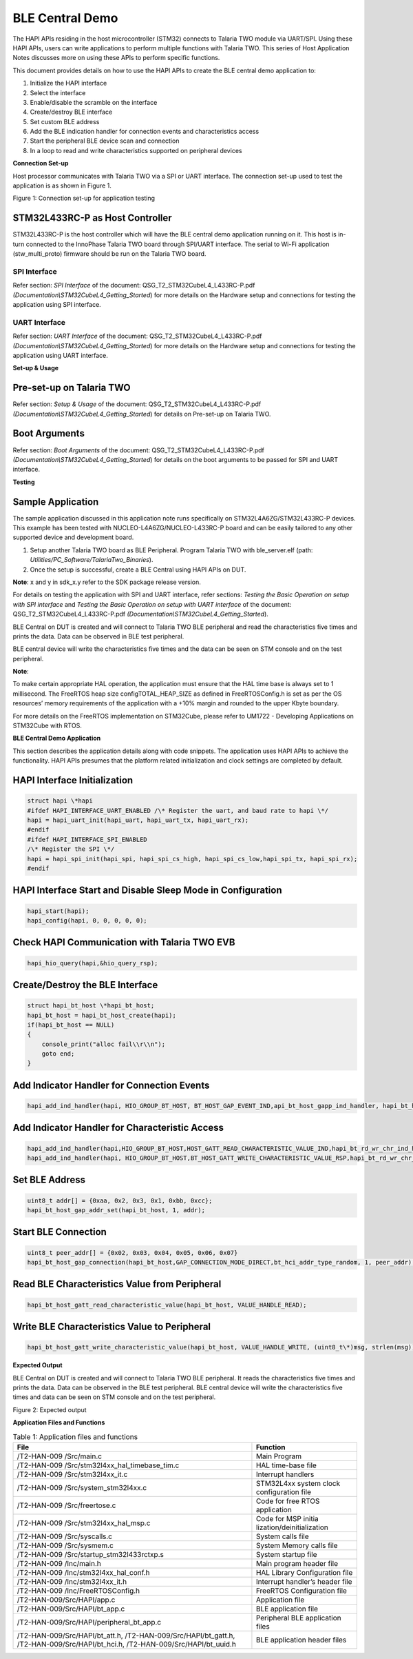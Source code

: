 BLE Central Demo
================

The HAPI APIs residing in the host microcontroller (STM32) connects to
Talaria TWO module via UART/SPI. Using these HAPI APIs, users can write
applications to perform multiple functions with Talaria TWO. This series
of Host Application Notes discusses more on using these APIs to perform
specific functions.

This document provides details on how to use the HAPI APIs to create the
BLE central demo application to:

1. Initialize the HAPI interface

2. Select the interface

3. Enable/disable the scramble on the interface

4. Create/destroy BLE interface

5. Set custom BLE address

6. Add the BLE indication handler for connection events and
   characteristics access

7. Start the peripheral BLE device scan and connection

8. In a loop to read and write characteristics supported on peripheral
   devices

**Connection Set-up**

Host processor communicates with Talaria TWO via a SPI or UART
interface. The connection set-up used to test the application is as
shown in Figure 1.

|A diagram of different types of communication Description automatically
generated with medium confidence|

Figure 1: Connection set-up for application testing

STM32L433RC-P as Host Controller
--------------------------------

STM32L433RC-P is the host controller which will have the BLE central
demo application running on it. This host is in-turn connected to the
InnoPhase Talaria TWO board through SPI/UART interface. The serial to
Wi-Fi application (stw_multi_proto) firmware should be run on the
Talaria TWO board.

SPI Interface
~~~~~~~~~~~~~

Refer section: *SPI Interface* of the document:
QSG_T2_STM32CubeL4_L433RC-P.pdf
*(Documentation\\STM32CubeL4_Getting_Started*) for more details on the
Hardware setup and connections for testing the application using SPI
interface.

UART Interface
~~~~~~~~~~~~~~

Refer section: *UART Interface* of the document:
QSG_T2_STM32CubeL4_L433RC-P.pdf
*(Documentation\\STM32CubeL4_Getting_Started*) for more details on the
Hardware setup and connections for testing the application using UART
interface.

**Set-up & Usage**


Pre-set-up on Talaria TWO
-------------------------

Refer section: *Setup & Usage* of the document:
QSG_T2_STM32CubeL4_L433RC-P.pdf
*(Documentation\\STM32CubeL4_Getting_Started*) for details on Pre-set-up
on Talaria TWO.

Boot Arguments 
---------------

Refer section: *Boot Arguments* of the document:
QSG_T2_STM32CubeL4_L433RC-P.pdf
*(Documentation\\STM32CubeL4_Getting_Started*) for details on the boot
arguments to be passed for SPI and UART interface.

**Testing**


Sample Application
------------------

The sample application discussed in this application note runs
specifically on STM32L4A6ZG/STM32L433RC-P devices. This example has been
tested with NUCLEO-L4A6ZG/NUCLEO-L433RC-P board and can be easily
tailored to any other supported device and development board.

1. Setup another Talaria TWO board as BLE Peripheral. Program Talaria
   TWO with ble_server.elf (path:
   *Utilities/PC_Software/TalariaTwo_Binaries*).

2. Once the setup is successful, create a BLE Central using HAPI APIs on
   DUT.

**Note**: x and y in sdk_x.y refer to the SDK package release version.

For details on testing the application with SPI and UART interface,
refer sections: *Testing the Basic Operation on setup with SPI
interface* and *Testing the Basic Operation on setup with UART
interface* of the document: QSG_T2_STM32CubeL4_L433RC-P.pdf
*(Documentation\\STM32CubeL4_Getting_Started*).

BLE Central on DUT is created and will connect to Talaria TWO BLE
peripheral and read the characteristics five times and prints the data.
Data can be observed in BLE test peripheral.

BLE central device will write the characteristics five times and the
data can be seen on STM console and on the test peripheral.

**Note**:

To make certain appropriate HAL operation, the application must ensure
that the HAL time base is always set to 1 millisecond. The FreeRTOS heap
size configTOTAL_HEAP_SIZE as defined in FreeRTOSConfig.h is set as per
the OS resources’ memory requirements of the application with a +10%
margin and rounded to the upper Kbyte boundary.

For more details on the FreeRTOS implementation on STM32Cube, please
refer to UM1722 - Developing Applications on STM32Cube with RTOS.

**BLE Central Demo Application**

This section describes the application details along with code snippets.
The application uses HAPI APIs to achieve the functionality. HAPI APIs
presumes that the platform related initialization and clock settings are
completed by default.

HAPI Interface Initialization
-----------------------------

.. code-block:: shell

    struct hapi \*hapi
    #ifdef HAPI_INTERFACE_UART_ENABLED /\* Register the uart, and baud rate to hapi \*/
    hapi = hapi_uart_init(hapi_uart, hapi_uart_tx, hapi_uart_rx);
    #endif
    #ifdef HAPI_INTERFACE_SPI_ENABLED
    /\* Register the SPI \*/
    hapi = hapi_spi_init(hapi_spi, hapi_spi_cs_high, hapi_spi_cs_low,hapi_spi_tx, hapi_spi_rx);
    #endif

HAPI Interface Start and Disable Sleep Mode in Configuration
------------------------------------------------------------

.. code-block:: shell

    hapi_start(hapi);
    hapi_config(hapi, 0, 0, 0, 0, 0);


Check HAPI Communication with Talaria TWO EVB
---------------------------------------------

.. code-block:: shell

    hapi_hio_query(hapi,&hio_query_rsp);

Create/Destroy the BLE Interface
--------------------------------

.. code-block:: shell

    struct hapi_bt_host \*hapi_bt_host;
    hapi_bt_host = hapi_bt_host_create(hapi);
    if(hapi_bt_host == NULL)
    {
        console_print("alloc fail\\r\\n");
        goto end;
    }


Add Indicator Handler for Connection Events
-------------------------------------------

.. code-block:: shell

    hapi_add_ind_handler(hapi, HIO_GROUP_BT_HOST, BT_HOST_GAP_EVENT_IND,api_bt_host_gapp_ind_handler, hapi_bt_host);


Add Indicator Handler for Characteristic Access
-----------------------------------------------

.. code-block:: shell

    hapi_add_ind_handler(hapi,HIO_GROUP_BT_HOST,HOST_GATT_READ_CHARACTERISTIC_VALUE_IND,hapi_bt_rd_wr_chr_ind_handler, hapi_bt_host);
    hapi_add_ind_handler(hapi, HIO_GROUP_BT_HOST,BT_HOST_GATT_WRITE_CHARACTERISTIC_VALUE_RSP,hapi_bt_rd_wr_chr_ind_handler, hapi_bt_host);


Set BLE Address
---------------

.. code-block:: shell

    uint8_t addr[] = {0xaa, 0x2, 0x3, 0x1, 0xbb, 0xcc};
    hapi_bt_host_gap_addr_set(hapi_bt_host, 1, addr);

Start BLE Connection 
---------------------

.. code-block:: shell

    uint8_t peer_addr[] = {0x02, 0x03, 0x04, 0x05, 0x06, 0x07}
    hapi_bt_host_gap_connection(hapi_bt_host,GAP_CONNECTION_MODE_DIRECT,bt_hci_addr_type_random, 1, peer_addr);


Read BLE Characteristics Value from Peripheral
----------------------------------------------

.. code-block:: shell

    hapi_bt_host_gatt_read_characteristic_value(hapi_bt_host, VALUE_HANDLE_READ);

Write BLE Characteristics Value to Peripheral
---------------------------------------------

.. code-block:: shell

    hapi_bt_host_gatt_write_characteristic_value(hapi_bt_host, VALUE_HANDLE_WRITE, (uint8_t\*)msg, strlen(msg));

**Expected Output**

BLE Central on DUT is created and will connect to Talaria TWO BLE
peripheral. It reads the characteristics five times and prints the data.
Data can be observed in the BLE test peripheral. BLE central device will
write the characteristics five times and data can be seen on STM console
and on the test peripheral.

|A screenshot of a computer program Description automatically generated|

|A computer screen with white text Description automatically generated|

Figure 2: Expected output

**Application Files and Functions**

.. table:: Table 1: Application files and functions

    +------------------------------------------+---------------------------+
    | **File**                                 | **Function**              |
    +==========================================+===========================+
    | /T2-HAN-009 /Src/main.c                  | Main Program              |
    +------------------------------------------+---------------------------+
    | /T2-HAN-009                              | HAL time-base file        |
    | /Src/stm32l4xx_hal_timebase_tim.c        |                           |
    +------------------------------------------+---------------------------+
    | /T2-HAN-009 /Src/stm32l4xx_it.c          | Interrupt handlers        |
    +------------------------------------------+---------------------------+
    | /T2-HAN-009 /Src/system_stm32l4xx.c      | STM32L4xx system clock    |
    |                                          | configuration file        |
    +------------------------------------------+---------------------------+
    | /T2-HAN-009 /Src/freertose.c             | Code for free RTOS        |
    |                                          | application               |
    +------------------------------------------+---------------------------+
    | /T2-HAN-009 /Src/stm32l4xx_hal_msp.c     | Code for MSP              |
    |                                          | initia                    |
    |                                          | lization/deinitialization |
    +------------------------------------------+---------------------------+
    | /T2-HAN-009 /Src/syscalls.c              | System calls file         |
    +------------------------------------------+---------------------------+
    | /T2-HAN-009 /Src/sysmem.c                | System Memory calls file  |
    +------------------------------------------+---------------------------+
    | /T2-HAN-009                              | System startup file       |
    | /Src/startup_stm32l433rctxp.s            |                           |
    +------------------------------------------+---------------------------+
    | /T2-HAN-009 /Inc/main.h                  | Main program header file  |
    +------------------------------------------+---------------------------+
    | /T2-HAN-009 /Inc/stm32l4xx_hal_conf.h    | HAL Library Configuration |
    |                                          | file                      |
    +------------------------------------------+---------------------------+
    | /T2-HAN-009 /Inc/stm32l4xx_it.h          | Interrupt handler’s       |
    |                                          | header file               |
    +------------------------------------------+---------------------------+
    | /T2-HAN-009 /Inc/FreeRTOSConfig.h        | FreeRTOS Configuration    |
    |                                          | file                      |
    +------------------------------------------+---------------------------+
    | /T2-HAN-009/Src/HAPI/app.c               | Application file          |
    +------------------------------------------+---------------------------+
    | /T2-HAN-009/Src/HAPI/bt_app.c            | BLE application file      |
    +------------------------------------------+---------------------------+
    | /T2-HAN-009/Src/HAPI/peripheral_bt_app.c | Peripheral BLE            |
    |                                          | application files         |
    +------------------------------------------+---------------------------+
    | /T2-HAN-009/Src/HAPI/bt_att.h,           | BLE application header    |
    | /T2-HAN-009/Src/HAPI/bt_gatt.h,          | files                     |
    | /T2-HAN-009/Src/HAPI/bt_hci.h,           |                           |
    | /T2-HAN-009/Src/HAPI/bt_uuid.h           |                           |
    +------------------------------------------+---------------------------+


.. |A diagram of different types of communication Description automatically generated with medium confidence| image:: media/image1.png
   :width: 5.90551in
   :height: 3.42492in
.. |A screenshot of a computer program Description automatically generated| image:: media/image2.png
   :width: 7.48031in
   :height: 7.2487in
.. |A computer screen with white text Description automatically generated| image:: media/image3.png
   :width: 7.48031in
   :height: 1.82852in
